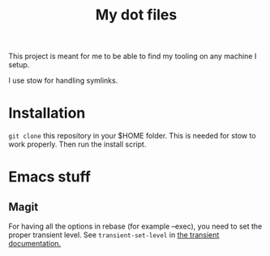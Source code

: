 #+TITLE: My dot files


This project is meant for me to be able to find my tooling on any machine I setup.

I use stow for handling symlinks.

* Installation

~git clone~ this repository in your $HOME folder. This is needed for stow to work properly.
Then run the install script.

* Emacs stuff

** Magit

For having all the options in rebase (for example --exec), you need to set the proper transient level. See ~transient-set-level~ in [[https://magit.vc/manual/transient.html][the transient documentation.]]
